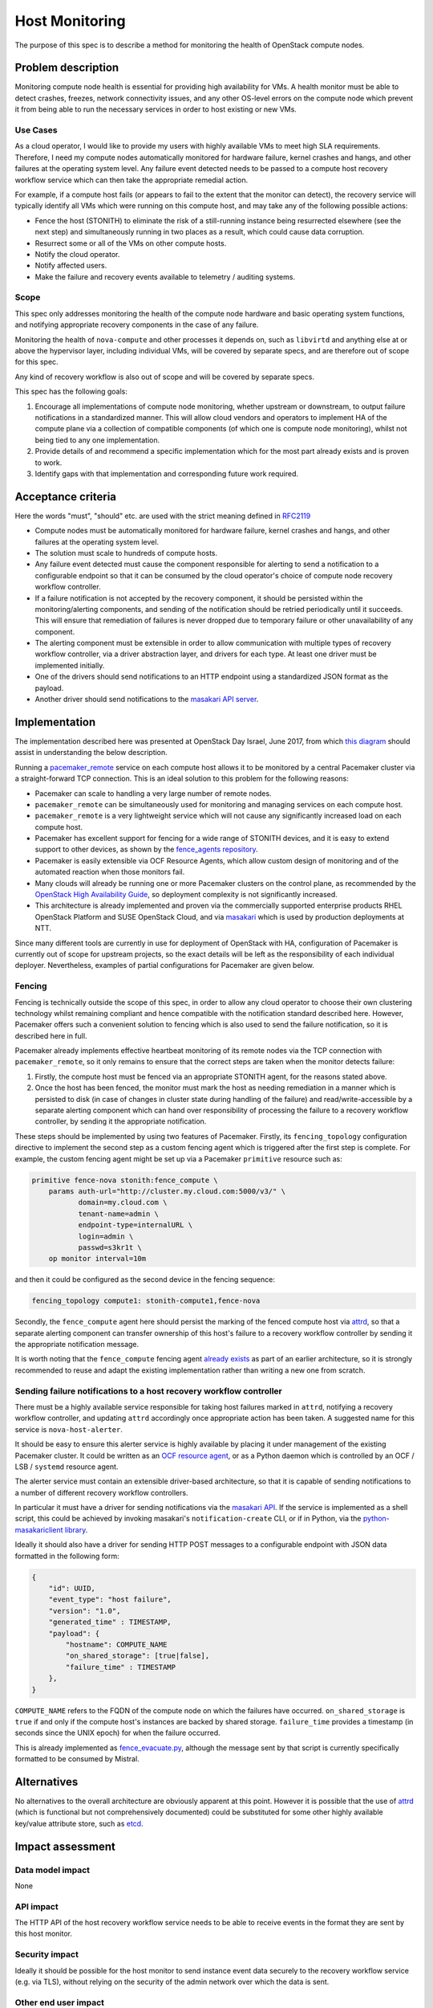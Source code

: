..
 This work is licensed under a Creative Commons Attribution 3.0 Unported
 License.

 http://creativecommons.org/licenses/by/3.0/legalcode

==========================================
Host Monitoring
==========================================

The purpose of this spec is to describe a method for monitoring the
health of OpenStack compute nodes.

Problem description
===================

Monitoring compute node health is essential for providing high
availability for VMs. A health monitor must be able to detect crashes,
freezes, network connectivity issues, and any other OS-level errors on
the compute node which prevent it from being able to run the necessary
services in order to host existing or new VMs.

Use Cases
---------

As a cloud operator, I would like to provide my users with highly
available VMs to meet high SLA requirements. Therefore, I need my
compute nodes automatically monitored for hardware failure, kernel
crashes and hangs, and other failures at the operating system level.
Any failure event detected needs to be passed to a compute host
recovery workflow service which can then take the appropriate remedial
action.

For example, if a compute host fails (or appears to fail to the extent
that the monitor can detect), the recovery service will typically
identify all VMs which were running on this compute host, and may take
any of the following possible actions:

- Fence the host (STONITH) to eliminate the risk of a still-running
  instance being resurrected elsewhere (see the next step) and
  simultaneously running in two places as a result, which could cause
  data corruption.

- Resurrect some or all of the VMs on other compute hosts.

- Notify the cloud operator.

- Notify affected users.

- Make the failure and recovery events available to telemetry /
  auditing systems.

Scope
-----

This spec only addresses monitoring the health of the compute node
hardware and basic operating system functions, and notifying
appropriate recovery components in the case of any failure.

Monitoring the health of ``nova-compute`` and other processes it
depends on, such as ``libvirtd`` and anything else at or above the
hypervisor layer, including individual VMs, will be covered by
separate specs, and are therefore out of scope for this spec.

Any kind of recovery workflow is also out of scope and will be covered
by separate specs.

This spec has the following goals:

1. Encourage all implementations of compute node monitoring, whether
   upstream or downstream, to output failure notifications in a
   standardized manner.  This will allow cloud vendors and operators
   to implement HA of the compute plane via a collection of compatible
   components (of which one is compute node monitoring), whilst not
   being tied to any one implementation.

2. Provide details of and recommend a specific implementation which
   for the most part already exists and is proven to work.

3. Identify gaps with that implementation and corresponding future
   work required.

Acceptance criteria
===================

Here the words "must", "should" etc. are used with the strict meaning
defined in `RFC2119 <https://www.ietf.org/rfc/rfc2119.txt>`_

- Compute nodes must be automatically monitored for hardware failure,
  kernel crashes and hangs, and other failures at the operating system
  level.

- The solution must scale to hundreds of compute hosts.

- Any failure event detected must cause the component responsible for
  alerting to send a notification to a configurable endpoint so that
  it can be consumed by the cloud operator's choice of compute node
  recovery workflow controller.

- If a failure notification is not accepted by the recovery component,
  it should be persisted within the monitoring/alerting components,
  and sending of the notification should be retried periodically until
  it succeeds.  This will ensure that remediation of failures is never
  dropped due to temporary failure or other unavailability of any
  component.

- The alerting component must be extensible in order to allow
  communication with multiple types of recovery workflow controller,
  via a driver abstraction layer, and drivers for each type.  At least
  one driver must be implemented initially.

- One of the drivers should send notifications to an HTTP endpoint
  using a standardized JSON format as the payload.

- Another driver should send notifications to the `masakari API server
  <https://wiki.openstack.org/wiki/Masakari#Masakari_API_Design>`_.

Implementation
==============

The implementation described here was presented at OpenStack Day
Israel, June 2017, from which `this diagram
<https://aspiers.github.io/openstack-day-israel-2017-compute-ha/#/no-fence_evacuate>`_
should assist in understanding the below description.

Running a `pacemaker_remote
<http://clusterlabs.org/doc/en-US/Pacemaker/1.1/html/Pacemaker_Remote/>`_
service on each compute host allows it to be monitored by a central
Pacemaker cluster via a straight-forward TCP connection.  This is an
ideal solution to this problem for the following reasons:

- Pacemaker can scale to handling a very large number of remote nodes.

- ``pacemaker_remote`` can be simultaneously used for monitoring and
  managing services on each compute host.

- ``pacemaker_remote`` is a very lightweight service which will not
  cause any significantly increased load on each compute host.

- Pacemaker has excellent support for fencing for a wide range of
  STONITH devices, and it is easy to extend support to other devices,
  as shown by the `fence_agents repository
  <https://github.com/ClusterLabs/fence-agents>`_.

- Pacemaker is easily extensible via OCF Resource Agents, which allow
  custom design of monitoring and of the automated reaction when those
  monitors fail.

- Many clouds will already be running one or more Pacemaker clusters
  on the control plane, as recommended by the |ha-guide|_, so
  deployment complexity is not significantly increased.

- This architecture is already implemented and proven via the
  commercially supported enterprise products RHEL OpenStack Platform
  and SUSE OpenStack Cloud, and via `masakari
  <https://github.com/openstack/masakari/blob/master/README.rst>`_
  which is used by production deployments at NTT.

Since many different tools are currently in use for deployment of
OpenStack with HA, configuration of Pacemaker is currently out of
scope for upstream projects, so the exact details will be left as the
responsibility of each individual deployer.  Nevertheless, examples
of partial configurations for Pacemaker are given below.

Fencing
-------

Fencing is technically outside the scope of this spec, in order to
allow any cloud operator to choose their own clustering technology
whilst remaining compliant and hence compatible with the notification
standard described here.  However, Pacemaker offers such a convenient
solution to fencing which is also used to send the failure
notification, so it is described here in full.

Pacemaker already implements effective heartbeat monitoring of its
remote nodes via the TCP connection with ``pacemaker_remote``, so it
only remains to ensure that the correct steps are taken when the
monitor detects failure:

1. Firstly, the compute host must be fenced via an appropriate STONITH
   agent, for the reasons stated above.

2. Once the host has been fenced, the monitor must mark the host as
   needing remediation in a manner which is persisted to disk (in case
   of changes in cluster state during handling of the failure) and
   read/write-accessible by a separate alerting component which can
   hand over responsibility of processing the failure to a recovery
   workflow controller, by sending it the appropriate notification.

These steps should be implemented by using two features of Pacemaker.
Firstly, its ``fencing_topology`` configuration directive to implement
the second step as a custom fencing agent which is triggered after the
first step is complete.  For example, the custom fencing agent might
be set up via a Pacemaker ``primitive`` resource such as:

.. code::

    primitive fence-nova stonith:fence_compute \
        params auth-url="http://cluster.my.cloud.com:5000/v3/" \
               domain=my.cloud.com \
               tenant-name=admin \
               endpoint-type=internalURL \
               login=admin \
               passwd=s3kr1t \
        op monitor interval=10m

and then it could be configured as the second device in the fencing
sequence:

.. code::

    fencing_topology compute1: stonith-compute1,fence-nova

Secondly, the ``fence_compute`` agent here should persist the marking of
the fenced compute host via `attrd
<http://clusterlabs.org/man/pacemaker/attrd_updater.8.html>`_, so that
a separate alerting component can transfer ownership of this host's
failure to a recovery workflow controller by sending it the
appropriate notification message.

It is worth noting that the ``fence_compute`` fencing agent `already
exists
<https://github.com/ClusterLabs/fence-agents/blob/master/fence/agents/compute/fence_compute.py>`_
as part of an earlier architecture, so it is strongly recommended to
reuse and adapt the existing implementation rather than writing a new
one from scratch.

Sending failure notifications to a host recovery workflow controller
--------------------------------------------------------------------

There must be a highly available service responsible for taking host
failures marked in ``attrd``, notifying a recovery workflow
controller, and updating ``attrd`` accordingly once appropriate action
has been taken.  A suggested name for this service is
``nova-host-alerter``.

It should be easy to ensure this alerter service is highly available
by placing it under management of the existing Pacemaker cluster.  It
could be written as an `OCF resource agent
<http://www.linux-ha.org/doc/dev-guides/ra-dev-guide.html>`_, or as a
Python daemon which is controlled by an OCF / LSB / ``systemd`` resource
agent.

The alerter service must contain an extensible driver-based
architecture, so that it is capable of sending notifications to a
number of different recovery workflow controllers.

In particular it must have a driver for sending notifications via the
`masakari API <https://github.com/openstack/masakari>`_.  If the
service is implemented as a shell script, this could be achieved by
invoking masakari's ``notification-create`` CLI, or if in Python, via
the `python-masakariclient library
<https://github.com/openstack/python-masakariclient>`_.

Ideally it should also have a driver for sending HTTP POST messages to
a configurable endpoint with JSON data formatted in the following
form:

.. code-block:: json

    {
        "id": UUID,
        "event_type": "host failure",
        "version": "1.0",
        "generated_time" : TIMESTAMP,
        "payload": {
            "hostname": COMPUTE_NAME
            "on_shared_storage": [true|false],
            "failure_time" : TIMESTAMP
        },
    }

``COMPUTE_NAME`` refers to the FQDN of the compute node on which the
failures have occurred.  ``on_shared_storage`` is ``true`` if and only
if the compute host's instances are backed by shared storage.
``failure_time`` provides a timestamp (in seconds since the UNIX
epoch) for when the failure occurred.

This is already implemented as `fence_evacuate.py
<https://github.com/gryf/mistral-evacuate/blob/master/fence_evacuate.py>`_,
although the message sent by that script is currently specifically
formatted to be consumed by Mistral.

Alternatives
============

No alternatives to the overall architecture are obviously apparent at
this point.  However it is possible that the use of `attrd
<http://clusterlabs.org/man/pacemaker/attrd_updater.8.html>`_ (which
is functional but not comprehensively documented) could be substituted
for some other highly available key/value attribute store, such as
`etcd <https://coreos.com/etcd>`_.

Impact assessment
=================

Data model impact
-----------------

None

API impact
----------

The HTTP API of the host recovery workflow service needs to be able to
receive events in the format they are sent by this host monitor.

Security impact
---------------

Ideally it should be possible for the host monitor to send
instance event data securely to the recovery workflow service
(e.g. via TLS), without relying on the security of the admin network
over which the data is sent.

Other end user impact
---------------------

None

Performance Impact
------------------

There will be a small amount of extra RAM and CPU required on each
compute node for running the ``pacemaker_remote`` service.  However
it's a relatively simple service, so this should not have significant
impact on the node.

Other deployer impact
---------------------

Distributions need to package ``pacemaker_remote``; however this is
already done for many distributions including SLES, openSUSE, RHEL,
CentOS, Fedora, Ubuntu, and Debian.

Automated deployment solutions need to deploy and configure the
``pacemaker_remote`` service on each compute node; however this is a
relatively simple task.

Developer impact
----------------

Nothing other than the listed work items below.

Documentation Impact
--------------------

The service should be documented in the |ha-guide|_.

Assignee(s)
===========

Primary assignee:

- Adam Spiers

Other contributors:

- Sampath Priyankara
- Andrew Beekhof
- Dawid Deja

Work Items
==========

- Implement ``nova-host-alerter`` (**TODO**: choose owner for this)

- If appropriate, move the existing `fence_evacuate.py
  <https://github.com/gryf/mistral-evacuate/blob/master/fence_evacuate.py>`_
  to a more suitable long-term home (**TODO**: choose owner for this)

- Add SSL support (**TODO**: choose owner for this)

- Add documentation to the |ha-guide|_ (``aspiers`` / ``beekhof``)

.. |ha-guide| replace:: OpenStack High Availability Guide
.. _ha-guide: http://docs.openstack.org/ha-guide/

Dependencies
============

- `Pacemaker <http://clusterlabs.org/>`_

Testing
=======

`Cloud99 <https://github.com/cisco-oss-eng/Cloud99>`_ could
possibly be used for testing.

References
==========

- `Architecture diagram presented at OpenStack Day Israel, June 2017
  <https://aspiers.github.io/openstack-day-israel-2017-compute-ha/#/nova-host-alerter>`_
  (see also `the video of the talk <https://youtu.be/uMCMDF9VkYk?t=20m9s>`_

- `"High Availability for Virtual Machines" user story
  <http://specs.openstack.org/openstack/openstack-user-stories/user-stories/proposed/ha_vm.html>`_

- `Video of "High Availability for Instances: Moving to a Converged Upstream Solution"
  presentation at OpenStack conference in Boston, May 2017
  <https://www.openstack.org/videos/boston-2017/high-availability-for-instances-moving-to-a-converged-upstream-solution>`_

- `Instance HA etherpad started at Newton Design Summit in Austin, April 2016
  <https://etherpad.openstack.org/p/newton-instance-ha>`_

- `Video of "HA for Pets and Hypervisors" presentation at OpenStack conference
  in Austin, April 2016
  <https://www.openstack.org/videos/video/high-availability-for-pets-and-hypervisors-state-of-the-nation>`_

- `automatic-evacuation etherpad
  <https://etherpad.openstack.org/p/automatic-evacuation>`_

- Existing `fence agent
  <https://github.com/gryf/mistral-evacuate/blob/master/fence_evacuate.py>`_
  which sends failure notification payload as JSON over HTTP.

- `Instance auto-evacuation cross project spec (WIP)
  <https://review.openstack.org/#/c/257809>`_


History
=======

.. list-table:: Revisions
   :header-rows: 1

   * - Release Name
     - Description
   * - Pike
     - Updated to have alerting mechanism decoupled from fencing process
   * - Newton
     - First introduced
